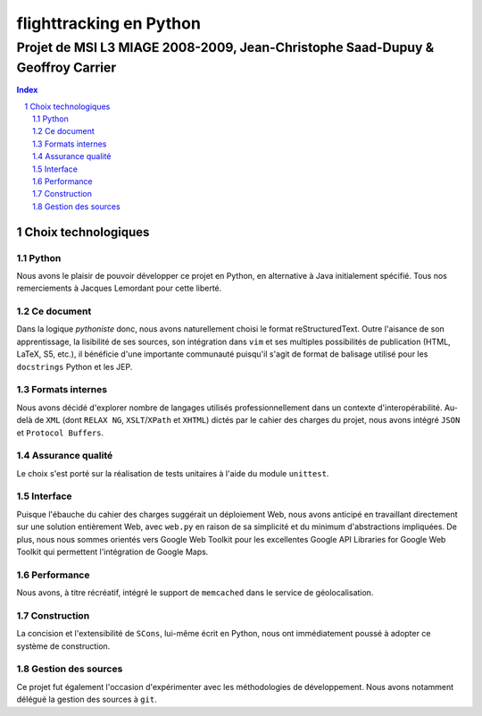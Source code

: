 ========================
flighttracking en Python
========================

-------------------------------------------------------------------------------
Projet de MSI L3 MIAGE 2008-2009, Jean-Christophe Saad-Dupuy & Geoffroy Carrier
-------------------------------------------------------------------------------

.. sectnum::
.. contents:: Index

Choix technologiques
====================

Python
------

Nous avons le plaisir de pouvoir développer ce projet en Python, en alternative à Java initialement spécifié. Tous nos remerciements à Jacques Lemordant pour cette liberté.

Ce document
-----------

Dans la logique *pythoniste* donc, nous avons naturellement choisi le format reStructuredText. Outre l'aisance de son apprentissage, la lisibilité de ses sources, son intégration dans ``vim`` et ses multiples possibilités de publication (HTML, LaTeX, S5, etc.), il bénéficie d'une importante communauté puisqu'il s'agit de format de balisage utilisé pour les ``docstrings`` Python et les JEP.

Formats internes
----------------

Nous avons décidé d'explorer nombre de langages utilisés professionnellement dans un contexte d'interopérabilité. Au-delà de ``XML`` (dont ``RELAX NG``, ``XSLT``/``XPath`` et ``XHTML``) dictés par le cahier des charges du projet, nous avons intégré ``JSON`` et ``Protocol Buffers``.

Assurance qualité
-----------------

Le choix s'est porté sur la réalisation de tests unitaires à l'aide du module ``unittest``.

Interface
---------

Puisque l'ébauche du cahier des charges suggérait un déploiement Web, nous avons anticipé en travaillant directement sur une solution entièrement Web, avec ``web.py`` en raison de sa simplicité et du minimum d'abstractions impliquées. De plus, nous nous sommes orientés vers Google Web Toolkit pour les excellentes Google API Libraries for Google Web Toolkit qui permettent l'intégration de Google Maps.

Performance
-----------

Nous avons, à titre récréatif, intégré le support de ``memcached`` dans le service de géolocalisation.

Construction
------------

La concision et l'extensibilité de ``SCons``, lui-même écrit en Python, nous ont immédiatement poussé à adopter ce système de construction.

Gestion des sources
-------------------

Ce projet fut également l'occasion d'expérimenter avec les méthodologies de développement. Nous avons notamment délégué la gestion des sources à ``git``.

